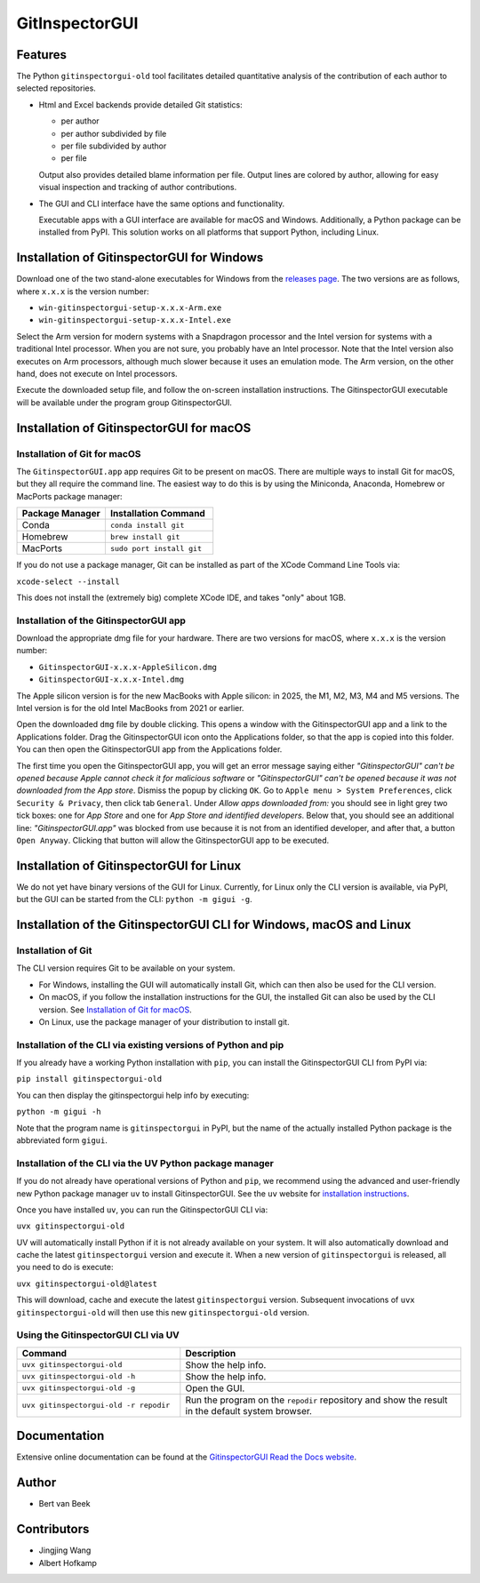 
GitInspectorGUI
===============

Features
--------
The Python ``gitinspectorgui-old`` tool facilitates detailed quantitative analysis
of the contribution of each author to selected repositories.

- Html and Excel backends provide detailed Git statistics:

  - per author
  - per author subdivided by file
  - per file subdivided by author
  - per file

  Output also provides detailed blame information per file. Output lines are
  colored by author, allowing for easy visual inspection and tracking of
  author contributions.

- The GUI and CLI interface have the same options and functionality.

  Executable apps with a GUI interface are available for macOS and Windows.
  Additionally, a Python package can be installed from PyPI. This solution
  works on all platforms that support Python, including Linux.

Installation of GitinspectorGUI for Windows
-------------------------------------------
Download one of the two stand-alone executables for Windows from the `releases
page <https://github.com/davbeek/gitinspectorgui-old/releases>`_. The two versions
are as follows, where ``x.x.x`` is the version number:

- ``win-gitinspectorgui-setup-x.x.x-Arm.exe``
- ``win-gitinspectorgui-setup-x.x.x-Intel.exe``

Select the Arm version for modern systems with a Snapdragon processor and the
Intel version for systems with a traditional Intel processor. When you are not
sure, you probably have an Intel processor. Note that the Intel version also
executes on Arm processors, although much slower because it uses an emulation
mode. The Arm version, on the other hand, does not execute on Intel processors.

Execute the downloaded setup file, and follow the on-screen installation
instructions. The GitinspectorGUI executable will be available under the
program group GitinspectorGUI.

Installation of GitinspectorGUI for macOS
-----------------------------------------

Installation of Git for macOS
^^^^^^^^^^^^^^^^^^^^^^^^^^^^^

The ``GitinspectorGUI.app`` app requires Git to be present on macOS.
There are multiple ways to install Git for macOS, but they all require the
command line. The easiest way to do this is by using the Miniconda, Anaconda,
Homebrew or MacPorts package manager:

.. list-table::
   :widths: 45 55
   :header-rows: 1
   :class: longtable
   :align: left

   * - Package Manager
     - Installation Command
   * - Conda
     - ``conda install git``
   * - Homebrew
     - ``brew install git``
   * - MacPorts
     - ``sudo port install git``

If you do not use a package manager, Git can be installed as part of the XCode
Command Line Tools via:

``xcode-select --install``

This does not install the (extremely big) complete XCode IDE, and takes "only"
about 1GB.

Installation of the GitinspectorGUI app
^^^^^^^^^^^^^^^^^^^^^^^^^^^^^^^^^^^^^^^
Download the appropriate dmg file for your hardware. There are two versions for
macOS, where ``x.x.x`` is the version number:

- ``GitinspectorGUI-x.x.x-AppleSilicon.dmg``

- ``GitinspectorGUI-x.x.x-Intel.dmg``



The Apple silicon version is for the new MacBooks with Apple silicon: in 2025,
the M1, M2, M3, M4 and M5 versions. The Intel version is for the old Intel
MacBooks from 2021 or earlier.

Open the downloaded ``dmg`` file by double clicking. This opens a window with
the GitinspectorGUI app and a link to the Applications folder. Drag the
GitinspectorGUI icon onto the Applications folder, so that the app is copied
into this folder. You can then open the GitinspectorGUI app from the
Applications folder.

The first time you open the GitinspectorGUI app, you will get an error message
saying either *"GitinspectorGUI" can't be opened because Apple cannot check it
for malicious software* or *"GitinspectorGUI" can't be opened because it was not
downloaded from the App store*. Dismiss the popup by clicking ``OK``. Go to
``Apple menu > System Preferences``, click ``Security & Privacy``, then click
tab ``General``. Under *Allow apps downloaded from:* you should see in light
grey two tick boxes: one for *App Store* and one for *App Store and identified
developers*. Below that, you should see an additional line:
*"GitinspectorGUI.app"* was blocked from use because it is not from an
identified developer, and after that, a button ``Open Anyway``. Clicking that
button will allow the GitinspectorGUI app to be executed.

Installation of GitinspectorGUI for Linux
-----------------------------------------
We do not yet have binary versions of the GUI for Linux. Currently, for Linux
only the CLI version is available, via PyPI, but the GUI can be started from the
CLI: ``python -m gigui -g``.

Installation of the GitinspectorGUI CLI for Windows, macOS and Linux
--------------------------------------------------------------------

Installation of Git
^^^^^^^^^^^^^^^^^^^
The CLI version requires Git to be available on your system.

- For Windows, installing the GUI will automatically install Git, which can then
  also be used for the CLI version.

- On macOS, if you follow the installation instructions for the GUI, the
  installed Git can also be used by the CLI version. See `Installation of Git
  for macOS`_.

- On Linux, use the package manager of your distribution to install git.

Installation of the CLI via existing versions of Python and pip
^^^^^^^^^^^^^^^^^^^^^^^^^^^^^^^^^^^^^^^^^^^^^^^^^^^^^^^^^^^^^^^

If you already have a working Python installation with ``pip``, you can install
the GitinspectorGUI CLI from PyPI via:

``pip install gitinspectorgui-old``

You can then display the gitinspectorgui help info by executing:

``python -m gigui -h``

Note that the program name is ``gitinspectorgui`` in PyPI, but the name of the
actually installed Python package is the abbreviated form ``gigui``.

Installation of the CLI via the UV Python package manager
^^^^^^^^^^^^^^^^^^^^^^^^^^^^^^^^^^^^^^^^^^^^^^^^^^^^^^^^^

If you do not already have operational versions of Python and ``pip``, we
recommend using the advanced and user-friendly new Python package manager ``uv``
to install GitinspectorGUI. See the ``uv`` website for `installation
instructions <https://docs.astral.sh/uv/getting-started/installation/>`_.

Once you have installed ``uv``, you can run the GitinspectorGUI CLI via:

``uvx gitinspectorgui-old``

UV will automatically install Python if it is not already available on your
system. It will also automatically download and cache
the latest ``gitinspectorgui`` version and execute it. When a new version of
``gitinspectorgui`` is released, all you need to do is execute:

``uvx gitinspectorgui-old@latest``

This will download, cache and execute the latest ``gitinspectorgui`` version.
Subsequent invocations of ``uvx gitinspectorgui-old`` will then use this new
``gitinspectorgui-old`` version.

Using the GitinspectorGUI CLI via UV
^^^^^^^^^^^^^^^^^^^^^^^^^^^^^^^^^^^^

.. list-table::
   :widths: 35 60
   :header-rows: 1
   :class: longtable
   :align: left

   * - Command
     - Description
   * - ``uvx gitinspectorgui-old``
     - Show the help info.
   * - ``uvx gitinspectorgui-old -h``
     - Show the help info.
   * - ``uvx gitinspectorgui-old -g``
     - Open the GUI.
   * - ``uvx gitinspectorgui-old -r repodir``
     - Run the program on the ``repodir`` repository and show the result in the
       default system browser.

Documentation
-------------
Extensive online documentation can be found at the `GitinspectorGUI Read the
Docs website <https://gitinspectorgui.readthedocs.io/en/latest/index.html>`_.

Author
------
- Bert van Beek

Contributors
------------
- Jingjing Wang
- Albert Hofkamp
